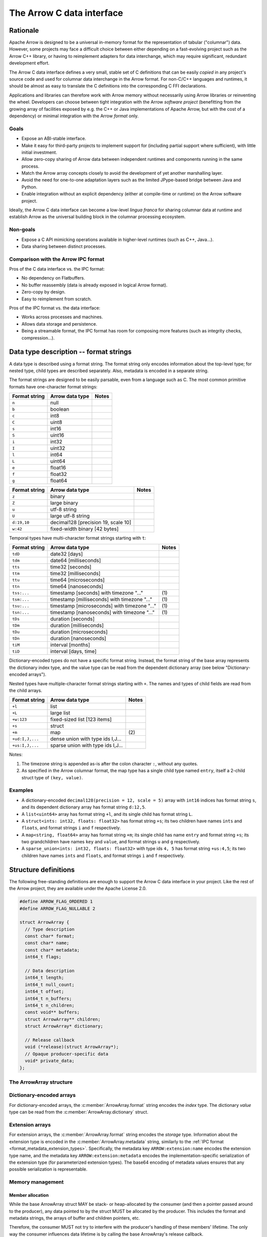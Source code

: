 .. Licensed to the Apache Software Foundation (ASF) under one
.. or more contributor license agreements.  See the NOTICE file
.. distributed with this work for additional information
.. regarding copyright ownership.  The ASF licenses this file
.. to you under the Apache License, Version 2.0 (the
.. "License"); you may not use this file except in compliance
.. with the License.  You may obtain a copy of the License at

..   http://www.apache.org/licenses/LICENSE-2.0

.. Unless required by applicable law or agreed to in writing,
.. software distributed under the License is distributed on an
.. "AS IS" BASIS, WITHOUT WARRANTIES OR CONDITIONS OF ANY
.. KIND, either express or implied.  See the License for the
.. specific language governing permissions and limitations
.. under the License.

==========================
The Arrow C data interface
==========================

Rationale
=========

Apache Arrow is designed to be a universal in-memory format for the representation
of tabular ("columnar") data. However, some projects may face a difficult
choice between either depending on a fast-evolving project such as the
Arrow C++ library, or having to reimplement adapters for data interchange,
which may require significant, redundant development effort.

The Arrow C data interface defines a very small, stable set of C definitions
that can be easily *copied* in any project's source code and used for columnar
data interchange in the Arrow format.  For non-C/C++ languages and runtimes,
it should be almost as easy to translate the C definitions into the
corresponding C FFI declarations.

Applications and libraries can therefore work with Arrow memory without
necessarily using Arrow libraries or reinventing the wheel. Developers can
choose between tight integration
with the Arrow *software project* (benefitting from the growing array of
facilities exposed by e.g. the C++ or Java implementations of Apache Arrow,
but with the cost of a dependency) or minimal integration with the Arrow
*format* only.

Goals
-----

* Expose an ABI-stable interface.
* Make it easy for third-party projects to implement support for (including partial
  support where sufficient), with little initial investment.
* Allow zero-copy sharing of Arrow data between independent runtimes
  and components running in the same process.
* Match the Arrow array concepts closely to avoid the development of
  yet another marshalling layer.
* Avoid the need for one-to-one adaptation layers such as the limited
  JPype-based bridge between Java and Python.
* Enable integration without an explicit dependency (either at compile-time
  or runtime) on the Arrow software project.

Ideally, the Arrow C data interface can become a low-level *lingua franca*
for sharing columnar data at runtime and establish Arrow as the universal
building block in the columnar processing ecosystem.

Non-goals
---------

* Expose a C API mimicking operations available in higher-level runtimes
  (such as C++, Java...).
* Data sharing between distinct processes.

Comparison with the Arrow IPC format
------------------------------------

Pros of the C data interface vs. the IPC format:

* No dependency on Flatbuffers.
* No buffer reassembly (data is already exposed in logical Arrow format).
* Zero-copy by design.
* Easy to reimplement from scratch.

Pros of the IPC format vs. the data interface:

* Works across processes and machines.
* Allows data storage and persistence.
* Being a streamable format, the IPC format has room for composing more features (such as
  integrity checks, compression...).

Data type description -- format strings
=======================================

A data type is described using a format string.  The format string only
encodes information about the top-level type; for nested type, child types
are described separately.  Also, metadata is encoded in a separate string.

The format strings are designed to be easily parsable, even from a language
such as C.  The most common primitive formats have one-character format
strings:

+-----------------+--------------------------+------------+
| Format string   | Arrow data type          | Notes      |
+=================+==========================+============+
| ``n``           | null                     |            |
+-----------------+--------------------------+------------+
| ``b``           | boolean                  |            |
+-----------------+--------------------------+------------+
| ``c``           | int8                     |            |
+-----------------+--------------------------+------------+
| ``C``           | uint8                    |            |
+-----------------+--------------------------+------------+
| ``s``           | int16                    |            |
+-----------------+--------------------------+------------+
| ``S``           | uint16                   |            |
+-----------------+--------------------------+------------+
| ``i``           | int32                    |            |
+-----------------+--------------------------+------------+
| ``I``           | uint32                   |            |
+-----------------+--------------------------+------------+
| ``l``           | int64                    |            |
+-----------------+--------------------------+------------+
| ``L``           | uint64                   |            |
+-----------------+--------------------------+------------+
| ``e``           | float16                  |            |
+-----------------+--------------------------+------------+
| ``f``           | float32                  |            |
+-----------------+--------------------------+------------+
| ``g``           | float64                  |            |
+-----------------+--------------------------+------------+

+-----------------+---------------------------------------+------------+
| Format string   | Arrow data type                       | Notes      |
+=================+=======================================+============+
| ``z``           | binary                                |            |
+-----------------+---------------------------------------+------------+
| ``Z``           | large binary                          |            |
+-----------------+---------------------------------------+------------+
| ``u``           | utf-8 string                          |            |
+-----------------+---------------------------------------+------------+
| ``U``           | large utf-8 string                    |            |
+-----------------+---------------------------------------+------------+
| ``d:19,10``     | decimal128 [precision 19, scale 10]   |            |
+-----------------+---------------------------------------+------------+
| ``w:42``        | fixed-width binary [42 bytes]         |            |
+-----------------+---------------------------------------+------------+

Temporal types have multi-character format strings starting with ``t``:

+-----------------+---------------------------------------------------+------------+
| Format string   | Arrow data type                                   | Notes      |
+=================+===================================================+============+
| ``tdD``         | date32 [days]                                     |            |
+-----------------+---------------------------------------------------+------------+
| ``tdm``         | date64 [milliseconds]                             |            |
+-----------------+---------------------------------------------------+------------+
| ``tts``         | time32 [seconds]                                  |            |
+-----------------+---------------------------------------------------+------------+
| ``ttm``         | time32 [milliseconds]                             |            |
+-----------------+---------------------------------------------------+------------+
| ``ttu``         | time64 [microseconds]                             |            |
+-----------------+---------------------------------------------------+------------+
| ``ttn``         | time64 [nanoseconds]                              |            |
+-----------------+---------------------------------------------------+------------+
| ``tss:...``     | timestamp [seconds] with timezone "..."           | \(1)       |
+-----------------+---------------------------------------------------+------------+
| ``tsm:...``     | timestamp [milliseconds] with timezone "..."      | \(1)       |
+-----------------+---------------------------------------------------+------------+
| ``tsu:...``     | timestamp [microseconds] with timezone "..."      | \(1)       |
+-----------------+---------------------------------------------------+------------+
| ``tsn:...``     | timestamp [nanoseconds] with timezone "..."       | \(1)       |
+-----------------+---------------------------------------------------+------------+
| ``tDs``         | duration [seconds]                                |            |
+-----------------+---------------------------------------------------+------------+
| ``tDm``         | duration [milliseconds]                           |            |
+-----------------+---------------------------------------------------+------------+
| ``tDu``         | duration [microseconds]                           |            |
+-----------------+---------------------------------------------------+------------+
| ``tDn``         | duration [nanoseconds]                            |            |
+-----------------+---------------------------------------------------+------------+
| ``tiM``         | interval [months]                                 |            |
+-----------------+---------------------------------------------------+------------+
| ``tiD``         | interval [days, time]                             |            |
+-----------------+---------------------------------------------------+------------+

Dictionary-encoded types do not have a specific format string.  Instead, the
format string of the base array represents the dictionary index type, and the
value type can be read from the dependent dictionary array (see below
"Dictionary-encoded arrays").

Nested types have multiple-character format strings starting with ``+``.  The
names and types of child fields are read from the child arrays.

+------------------------+---------------------------------------------------+------------+
| Format string          | Arrow data type                                   | Notes      |
+========================+===================================================+============+
| ``+l``                 | list                                              |            |
+------------------------+---------------------------------------------------+------------+
| ``+L``                 | large list                                        |            |
+------------------------+---------------------------------------------------+------------+
| ``+w:123``             | fixed-sized list [123 items]                      |            |
+------------------------+---------------------------------------------------+------------+
| ``+s``                 | struct                                            |            |
+------------------------+---------------------------------------------------+------------+
| ``+m``                 | map                                               | \(2)       |
+------------------------+---------------------------------------------------+------------+
| ``+ud:I,J,...``        | dense union with type ids I,J...                  |            |
+------------------------+---------------------------------------------------+------------+
| ``+us:I,J,...``        | sparse union with type ids I,J...                 |            |
+------------------------+---------------------------------------------------+------------+

Notes:

(1)
   The timezone string is appended as-is after the colon character ``:``, without
   any quotes.

(2)
   As specified in the Arrow columnar format, the map type has a single child type
   named ``entry``, itself a 2-child struct type of ``(key, value)``.

Examples
--------

* A dictionary-encoded ``decimal128(precision = 12, scale = 5)`` array
  with ``int16`` indices has format string ``s``, and its dependent dictionary
  array has format string ``d:12,5``.
* A ``list<uint64>`` array has format string ``+l``, and its single child
  has format string ``L``.
* A ``struct<ints: int32, floats: float32>`` has format string ``+s``; its two
  children have names ``ints`` and ``floats``, and format strings ``i`` and
  ``f`` respectively.
* A ``map<string, float64>`` array has format string ``+m``; its single child
  has name ``entry`` and format string ``+s``; its two grandchildren have names
  ``key`` and ``value``, and format strings ``u`` and ``g`` respectively.
* A ``sparse_union<ints: int32, floats: float32>`` with type ids ``4, 5``
  has format string ``+us:4,5``; its two children have names ``ints`` and
  ``floats``, and format strings ``i`` and ``f`` respectively.


Structure definitions
=====================

The following free-standing definitions are enough to support the Arrow
C data interface in your project.  Like the rest of the Arrow project, they
are available under the Apache License 2.0.

.. code-block:: c

   #define ARROW_FLAG_ORDERED 1
   #define ARROW_FLAG_NULLABLE 2

   struct ArrowArray {
     // Type description
     const char* format;
     const char* name;
     const char* metadata;
     int64_t flags;

     // Data description
     int64_t length;
     int64_t null_count;
     int64_t offset;
     int64_t n_buffers;
     int64_t n_children;
     const void** buffers;
     struct ArrowArray** children;
     struct ArrowArray* dictionary;

     // Release callback
     void (*release)(struct ArrowArray*);
     // Opaque producer-specific data
     void* private_data;
   };

The ArrowArray structure
------------------------

.. c:member:: const char* ArrowArray.format

   Mandatory.  A null-terminated, UTF8-encoded string describing
   the data type.  If the data type is nested, child types are not
   encoded here but in the :c:member:`ArrowArray.children` arrays.

   Consumers MAY decide not to support all data types, but they
   should document this limitation.

.. c:member:: const char* ArrowArray.name

   Optional.  A null-terminated, UTF8-encoded string of the field
   or array name.  This is mainly used to reconstruct child fields
   of nested arrays.

   Producers MAY decide not to provide this information, and consumers
   MAY decide to ignore it.  If omitted, MAY be NULL or an empty string.

.. c:member:: const char* ArrowArray.metadata

   Optional.  A null-terminated, UTF8-encoded string describing
   the type's metadata.  If the data type is nested, child types are not
   encoded here but in the :c:member:`ArrowArray.children` arrays.

   MUST be a JSON-compatible mapping of UTF8 strings to UTF8 strings.
   Whitespace MUST only use the 0x20 character. Example::

      {"key1": "base64-encoded value1", "key2": "base64-encode value2"}

   If omitted, MUST be NULL (not an empty string).

   Consumers MAY choose to ignore metadata.  Even then, they SHOULD keep
   the metadata string around so as to propagate its information to their
   own consumers.

.. c:member:: int64_t ArrowArray.flags

   Optional.  A bitfield of flags enriching the type or array description.
   Its value is computed by OR'ing together the flag values.
   The following flags are available:

   * ``ARROW_FLAG_NULLABLE``: whether this field is semantically nullable
     (regardless of whether it actually has null values).
   * ``ARROW_FLAG_ORDERED``: for dictionary-encoded arrays, whether the
     ordering of dictionary indices is semantically meaningful.

   If omitted, MUST be 0.

   Consumers MAY choose to ignore some or all of the flags.  Even then,
   they SHOULD keep this value around so as to propagate its information
   to their own consumers.

.. c:member:: int64_t ArrowArray.length

   Mandatory.  The logical length of the array (i.e. its number of items).

.. c:member:: int64_t ArrowArray.null_count

   Mandatory.  The number of null items in the array.  MAY be -1 if not
   yet computed.

.. c:member:: int64_t ArrowArray.offset

   Mandatory.  The logical offset inside the array (i.e. the number of items
   from the physical start of the buffers).  MUST be 0 or positive.

   Producers MAY specify that they will only produce 0-offset arrays to
   ease implementation of consumer code.
   Consumers MAY decide not to support non-0-offset arrays, but they
   should document this limitation.

.. c:member:: int64_t ArrowArray.n_buffers

   Mandatory.  The number of physical buffers backing this array.  The
   number of buffers is a function of the data type, as described in the
   :ref:`Columnar format specification <format_columnar>`.

   Buffers of children arrays are not included.

.. c:member:: const void** ArrowArray.buffers

   Mandatory.  A C array of pointers to the start of each physical buffer
   backing this array.  Each `void*` pointer is the physical start of
   a contiguous buffer.  There must be :c:member:`ArrowArray.n_buffers` pointers.

   The producer MUST ensure that each contiguous buffer is large enough to
   represent `length + offset` values encoded according to the
   :ref:`Columnar format specification <format_columnar>`.

   The pointer to the null bitmap buffer, if the data type specifies one,
   MAY be NULL only if :c:member:`ArrowArray.null_count` is 0.

   Buffers of children arrays are not included.

.. c:member:: int64_t ArrowArray.n_children

   Mandatory.  The number of children this array has.  The number of children
   is a function of the data type, as described in the
   :ref:`Columnar format specification <format_columnar>`.

.. c:member:: ArrowArray** ArrowArray.children

   Optional.  A C array of pointers to each child array of this array.
   There must be :c:member:`ArrowArray.n_children` pointers.

   MAY be NULL only if :c:member:`ArrowArray.n_children` is 0.

.. c:member:: ArrowArray* ArrowArray.dictionary

   Optional.  A pointer to the underlying array of dictionary values.

   MUST be present if the ArrowArray represents a dictionary-encoded array.
   MUST be NULL otherwise.

.. c:member:: void (*ArrowArray.release)(struct ArrowArray*)

   Recommended.  A pointer to a producer-provided release callback.

   The release callback MAY be null which means absent.  In this case,
   the consumer will not be able to tell the producer when it is finished
   with the data.  Still, this may be acceptable for synchronous consumers
   called by the producer, or if application-specific lifetime rules
   are defined.

   If not NULL, the consumer MUST call this callback to signal that it
   doesn't need the array, its data or any of its child data anymore.
   It must pass the *current* address of the ArrowArray struct as the callback
   parameter.

.. c:member:: void* ArrowArray.private_data

   Optional.  An opaque pointer to producer-provided private data.

   Consumers MUST not process this member.  Lifetime of this member
   is handled by the producer, and especially by the release callback.


Dictionary-encoded arrays
-------------------------

For dictionary-encoded arrays, the :c:member:`ArrowArray.format` string
encodes the *index* type.  The dictionary *value* type can be read
from the :c:member:`ArrowArray.dictionary` struct.

Extension arrays
----------------

For extension arrays, the :c:member:`ArrowArray.format` string encodes the
*storage* type.  Information about the extension type is encoded in the
:c:member:`ArrowArray.metadata` string, similarly to the
:ref:`IPC format <format_metadata_extension_types>`.  Specifically, the
metadata key ``ARROW:extension:name``  encodes the extension type name,
and the metadata key ``ARROW:extension:metadata`` encodes the
implementation-specific serialization of the extension type (for
parameterized extension types).  The base64 encoding of metadata values
ensures that any possible serialization is representable.

Memory management
-----------------

Member allocation
'''''''''''''''''

While the base ArrowArray struct MAY be stack- or heap-allocated by
the consumer (and then a pointer passed around to the producer), any
data pointed to by the struct MUST be allocated by the producer.  This
includes the format and metadata strings, the arrays of buffer and children
pointers, etc.

Therefore, the consumer MUST not try to interfere with the producer's
handling of these members' lifetime.  The only way the consumer influences
data lifetime is by calling the base ArrowArray's release callback.

Released array
''''''''''''''

A released array is indicated by setting :c:member:`ArrowArray.format` to
NULL.  Consumers SHOULD check for a NULL format string and treat it
accordingly (probably by erroring out).  Additionally, a released array
MAY set :c:member:`ArrowArray.release` to NULL.

Release callback semantics -- for consumers
'''''''''''''''''''''''''''''''''''''''''''

Consumers MUST call an array's release callback when they won't be using
it anymore, but they MUST not call any of its child arrays' release callbacks
(including the optional dictionary).  The producer is responsible for releasing
the children.

Consumers MUST check that the release callback is non-NULL before calling it.
The release callback being NULL is not an error, it should just be ignored.

In any case, a consumer MUST not try to access the ArrowArray struct anymore
after calling its release callback -- including any associated data such
as its children.

Release callback semantics -- for producers
'''''''''''''''''''''''''''''''''''''''''''

If producers need additional information for lifetime handling (for
example, a C++ producer may want to use ``shared_ptr`` for array and
buffer lifetime), they MUST use the :c:member:`ArrowArray.private_data`
member to locate the required bookkeeping information.

The release callback MUST not assume that the struct will be located
at the same memory location as when it was originally produced.  The consumer
is free to move the struct around (see "Movability").

The release callback MUST walk all children arrays (including the optional
dictionary) and call their own release callbacks.

The release callback MUST free any data area directly owned by the struct
(such as the buffers and children arrays).

The release callback MUST mark the array as released, by setting
:c:member:`ArrowArray.format` to NULL.

Additionally, the release callback MUST be idempotent, which is commonly
achieved by setting itself to NULL.

Below is a good starting point for implementing a release callback, where the
TODO area must be filled with producer-specific deallocation code:

.. code-block:: c

   static void ReleaseExportedArray(struct ArrowArray* array) {
     // This should not be called on already released array
     assert(array->format != NULL);

     // Release children
     for (int64_t i = 0; i < array->n_children; ++i) {
       struct ArrowArray* child = array->children[i];
       if (child->format != NULL && child->release != NULL) {
         child->release(child);
         assert(child->format == NULL);
       }
     }

     // Release dictionary
     struct ArrowArray* dict = array->dictionary;
     if (dict != NULL && dict->format != NULL && dict->release != NULL) {
       dict->release(dict);
       assert(dict->format == NULL);
     }

     // TODO here: release and/or deallocate all data directly owned by
     // the ArrowArray struct, such as the private_data.

     // Mark array released
     array->format = NULL;
   }


Movability
''''''''''

The consumer can *move* the ``ArrowArray`` struct by bitwise copying (or
shallow member-wise copying).  Then it MUST mark the source struct released
(see "released array" above for how to do it) but **without** calling the
release callback.  This ensures that only one live copy of the struct is
active at any given time and that lifetime is correctly communicated to
the producer.

It is possible to move a child array, but the parent array MUST be released
immediately afterwards, as it won't point to a valid child array anymore.
This satisfies the use case of keeping only a subset of child arrays, while
releasing the others.

.. note::

   For bitwise copying to work correctly, the pointers inside the struct
   (including private_data) MUST not point inside the struct itself.
   Also, external pointers to the struct MUST not be stored by the producer.
   Instead, the producer MUST use the :c:member:`ArrowArray.private_data`
   member so as to remember any necessary bookkeeping information.

Example use case
================

A C++ database engine wants to provide the option to deliver results in Arrow
format, but without imposing themselves a dependency on the Arrow software
libraries.  With the Arrow C data interface, the engine can let the caller pass
a pointer to a ``ArrowArray`` structure, and fill it with the next chunk of
results.

It can do so without including the Arrow C++ headers or linking with the
Arrow DLLs.  Furthermore, the database engine's C API can benefit other
runtimes and libraries that know about the Arrow C data interface,
through e.g. a C FFI layer.

If the database wants to return a multi-column result set, it can easily
be represented in either of two ways:

* an array of ``ArrowArray`` structures, one per column;
* or a single ``ArrowArray`` structure representing a struct array, with one
  child array per column.

C producer examples
===================

Exporting a simple ``int32`` array
----------------------------------

Export a no-nulls C-malloc()ed ``int32`` array as a Arrow array, transferring
ownership to the consumer:

.. code-block:: c

   static void release_int32_array(struct ArrowArray* array) {
      assert(array->n_children == NULL);
      assert(array->n_buffers == 2);
      free(array->buffers[1]);
      free(array->buffers);
      array->format = NULL;
      array->release = NULL;
   }

   void export_int32_array(const int32_t* data, int64_t nitems,
                           struct ArrowArray* array) {
      // Initialize primitive fields
      *array = (struct ArrowArray) {
         // Type description
         .format = "l",
         .name = "",
         .metadata = NULL,
         .flags = 0,
         // Data description
         .length = nitems,
         .offset = 0,
         .null_count = 0,
         .n_buffers = 2,
         .n_children = 0,
         .children = NULL,
         .dictionary = NULL,
         // Bookkeeping
         .release = &release_int32_array
      };
      // Allocate list of buffers
      array->buffers = (const void**) malloc(sizeof(void*) * array->n_buffers);
      assert(array->buffers != NULL);
      array->buffers[0] = NULL;  // no nulls, null bitmap can be omitted
      array->buffers[1] = data;
   }

Exporting a ``struct<float32, utf8>`` array
-------------------------------------------

Export C-malloc()ed arrays in Arrow-compatible layout as a Arrow struct array,
transferring ownership to the consumer:

.. code-block:: c

   static void release_owned_array(struct ArrowArray* array) {
      int i;
      for (i = 0; i < array->n_children; ++i) {
         struct ArrowArray* child = &array->children[i];
         if (child->format != NULL && child->release != NULL) {
            child->release(child);
         }
      }
      free(array->children);
      for (i = 0; i < array->n_buffers; ++i) {
         free(array->buffers[i]);
      }
      free(array->buffers);
      array->format = NULL;
      array->release = NULL;
   }

   void export_float32_utf8_array(
         int64_t nitems,
         const uint8_t* float32_nulls, const float* float32_data,
         const uint8_t* utf8_nulls, const int32_t* utf8_offsets, const uint8_t* utf8_data,
         struct ArrowArray* array) {
      struct ArrowArray* child;

      //
      // Initialize parent array
      //
      *array = (struct ArrowArray) {
         // Type description
         .format = "+s",
         .name = "",
         .metadata = NULL,
         .flags = 0,
         // Data description
         .length = nitems,
         .offset = 0,
         .null_count = 0,
         .n_buffers = 1,
         .n_children = 2,
         .dictionary = NULL,
         // Bookkeeping
         .release = &release_owned_array
      };
      // Allocate list of parent buffers
      array->buffers = (const void**) malloc(sizeof(void*) * array->n_buffers);
      array->buffers[0] = NULL;  // no nulls, null bitmap can be omitted
      // Allocate list of children arrays
      array->children = (const void**) malloc(sizeof(struct ArrowArray*) *
                                              array->n_children);

      //
      // Initialize child array #1
      //
      child = array->children[0] = malloc(sizeof(struct ArrowArray));
      *child = (struct ArrowArray) {
         // Type description
         .format = "f",
         .name = "floats",
         .metadata = NULL,
         .flags = ARROW_FLAG_NULLABLE,
         // Data description
         .length = nitems,
         .offset = 0,
         .null_count = -1,
         .n_buffers = 2,
         .n_children = 0,
         .dictionary = NULL,
         .children = NULL,
         // Bookkeeping
         .release = &release_owned_array
      };
      child->buffers = (const void**) malloc(sizeof(void*) * array->n_buffers);
      child->buffers[0] = float32_nulls;
      child->buffers[1] = float32_data;

      //
      // Initialize child array #2
      //
      child = array->children[1] = malloc(sizeof(struct ArrowArray));
      *child = (struct ArrowArray) {
         // Type description
         .format = "u",
         .name = "strings",
         .metadata = NULL,
         .flags = ARROW_FLAG_NULLABLE,
         // Data description
         .length = nitems,
         .offset = 0,
         .null_count = -1,
         .n_buffers = 3,
         .n_children = 0,
         .dictionary = NULL,
         .children = NULL,
         // Bookkeeping
         .release = &release_owned_array
      };
      child->buffers = (const void**) malloc(sizeof(void*) * array->n_buffers);
      child->buffers[0] = utf8_nulls;
      child->buffers[1] = utf8_offsets;
      child->buffers[2] = utf8_data;
   }


Updating this specification
===========================

Once this specification is supported in an official Arrow release, the C
ABI is frozen.  This means the C struct ``ArrowArray`` should not get any
more changes.  Backwards-compatible changes may still be added, for example
new :c:member:`ArrowArray.flags` values or expanded possibilities for
the :c:member:`ArrowArray.format` string.

Any incompatible changes should be part of a new specification, for example
"Arrow C data interface v2".

Inspiration
===========

The Arrow C data interface is inspired by the `Python buffer protocol`_,
which has proven immensely successful in allowing various Python libraries
exchange numerical data with no knowledge of each other and near-zero
adaptation cost.


.. _Python buffer protocol: https://www.python.org/dev/peps/pep-3118/
